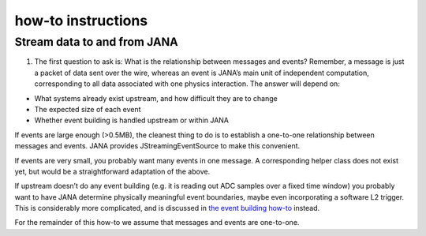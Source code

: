 how-to instructions
====================
Stream data to and from JANA
--------------------------------
1. The first question to ask is: What is the relationship between messages and events? Remember, a message is just a packet of data sent over the wire, whereas an event is JANA’s main unit of independent computation, corresponding to all data associated with one physics interaction. The answer will depend on:

* What systems already exist upstream, and how difficult they are to change
* The expected size of each event
* Whether event building is handled upstream or within JANA

If events are large enough (>0.5MB), the cleanest thing to do is to establish a one-to-one relationship between messages and events. JANA provides JStreamingEventSource to make this convenient.

If events are very small, you probably want many events in one message. A corresponding helper class does not exist yet, but would be a straightforward adaptation of the above.

If upstream doesn’t do any event building (e.g. it is reading out ADC samples over a fixed time window) you probably want to have JANA determine physically meaningful event boundaries, maybe even incorporating a software L2 trigger. This is considerably more complicated, and is discussed in `the event building how-to <https://jana.readthedocs.io/en/latest/how-to%20guides.html#>`_ instead.

For the remainder of this how-to we assume that messages and events are one-to-one.
